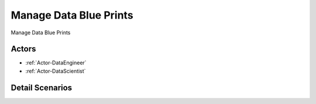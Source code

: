 .. _UseCase-Manage Data Blue Prints:

Manage Data Blue Prints
=======================

Manage Data Blue Prints

.. image:: Activities.png

Actors
------

* :ref:`Actor-DataEngineer`
* :ref:`Actor-DataScientist`


Detail Scenarios
----------------


